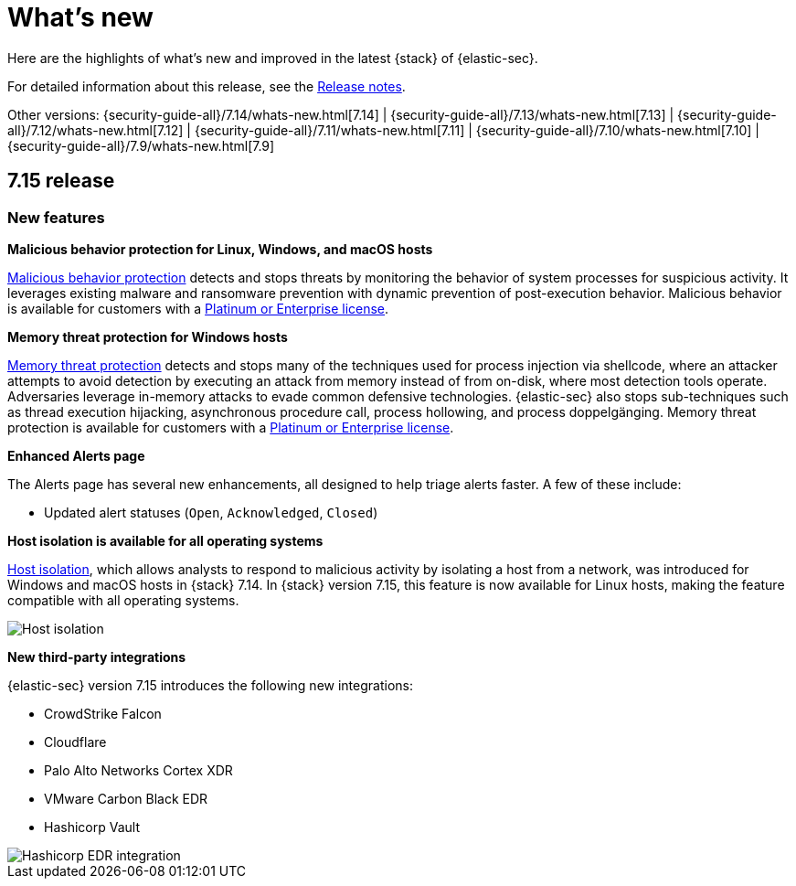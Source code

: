 [[whats-new]]
[chapter]
= What's new

Here are the highlights of what’s new and improved in the latest {stack} of {elastic-sec}.

For detailed information about this release, see the <<release-notes, Release notes>>.

Other versions: {security-guide-all}/7.14/whats-new.html[7.14] | {security-guide-all}/7.13/whats-new.html[7.13] | {security-guide-all}/7.12/whats-new.html[7.12] | {security-guide-all}/7.11/whats-new.html[7.11] | {security-guide-all}/7.10/whats-new.html[7.10] |
{security-guide-all}/7.9/whats-new.html[7.9]


[discrete]
[[sec-7.15-release]]
== 7.15 release

[discrete]
[[sec-features-7.15]]
=== New features

*Malicious behavior protection for Linux, Windows, and macOS hosts*

<<malicious-behavior-protection, Malicious behavior protection>> detects and stops threats by monitoring the behavior of system processes for suspicious activity. It leverages existing malware and ransomware prevention with dynamic prevention of post-execution behavior. Malicious behavior is available for customers with a https://www.elastic.co/pricing[Platinum or Enterprise license].

*Memory threat protection for Windows hosts*

<<memory-protection, Memory threat protection>> detects and stops many of the techniques used for process injection via shellcode, where an attacker attempts to avoid detection by executing an attack from memory instead of from on-disk, where most detection tools operate. Adversaries leverage in-memory attacks to evade common defensive technologies. {elastic-sec} also stops sub-techniques such as thread execution hijacking, asynchronous procedure call, process hollowing, and process doppelgänging. Memory threat protection is available for customers with a https://www.elastic.co/pricing[Platinum or Enterprise license].

*Enhanced Alerts page*

The Alerts page has several new enhancements, all designed to help triage alerts faster. A few of these include:

* Updated alert statuses (`Open`, `Acknowledged`, `Closed`)

*Host isolation is available for all operating systems*

<<host-isolation-ov, Host isolation>>, which allows analysts to respond to malicious activity by isolating a host from a network, was introduced for Windows and macOS hosts in {stack} 7.14. In {stack} version 7.15, this feature is now available for Linux hosts, making the feature compatible with all operating systems.

[role="screenshot"]
image::whats-new/images/7.15/host-isolation.png[Host isolation]

*New third-party integrations*

{elastic-sec} version 7.15 introduces the following new integrations:

* CrowdStrike Falcon
* Cloudflare
* Palo Alto Networks Cortex XDR
* VMware Carbon Black EDR
* Hashicorp Vault

[role="screenshot"]
image::whats-new/images/7.15/hashicorp.png[Hashicorp EDR integration]
